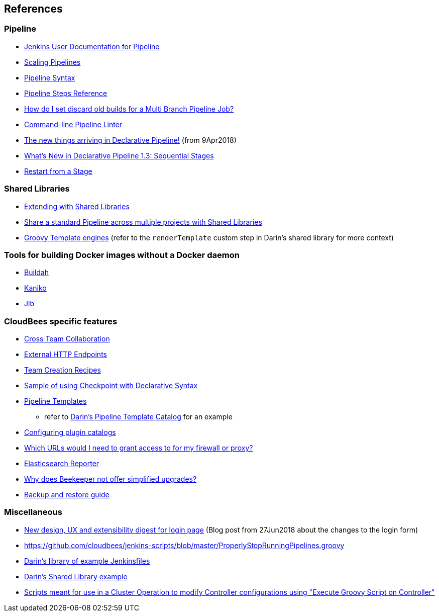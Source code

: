 
== References

=== Pipeline

* https://jenkins.io/doc/book/pipeline/[Jenkins User Documentation for Pipeline]
* https://jenkins.io/doc/book/pipeline/scaling-pipeline/[Scaling Pipelines]
* https://jenkins.io/doc/book/pipeline/syntax/[Pipeline Syntax]
* https://jenkins.io/doc/pipeline/steps/[Pipeline Steps Reference]
* https://support.cloudbees.com/hc/en-us/articles/115000237071-How-do-I-set-discard-old-builds-for-a-Multi-Branch-Pipeline-Job-[How do I set discard old builds for a Multi Branch Pipeline Job?]
* https://jenkins.io/doc/book/pipeline/development/#linter[Command-line Pipeline Linter]
* https://jenkins.io/blog/2018/04/09/whats-in-declarative/[The new things arriving in Declarative Pipeline!] (from 9Apr2018)
* https://jenkins.io/blog/2018/07/02/whats-new-declarative-piepline-13x-sequential-stages/[What's New in Declarative Pipeline 1.3: Sequential Stages]
* https://jenkins.io/doc/book/pipeline/running-pipelines/#restart-from-a-stage[Restart from a Stage]

=== Shared Libraries

* https://jenkins.io/doc/book/pipeline/shared-libraries/[Extending with Shared Libraries]
* https://jenkins.io/blog/2017/10/02/pipeline-templates-with-shared-libraries/[Share a standard Pipeline across multiple projects with Shared Libraries]
* http://docs.groovy-lang.org/docs/next/html/documentation/template-engines.html[Groovy Template engines] (refer to the `renderTemplate` custom step in Darin's shared library for more context)

=== Tools for building Docker images without a Docker daemon

* https://buildah.io/[Buildah]
* https://github.com/GoogleContainerTools/kaniko[Kaniko]
* https://github.com/GoogleContainerTools/jib[Jib]

=== CloudBees specific features

* https://docs.cloudbees.com/docs/cloudbees-ci/latest/cloud-admin-guide/cross-team-collaboration[Cross Team Collaboration]
* https://docs.cloudbees.com/docs/cloudbees-ci/latest/cloud-admin-guide/external-http-endpoints[External HTTP Endpoints]
* https://docs.cloudbees.com/docs/cloudbees-ci/latest/cloud-admin-guide/cje-ux#_command_line_interface[Team Creation Recipes]
* https://docs.cloudbees.com/docs/admin-resources/latest/pipelines/administering-jenkins-pipeline#_example_using_checkpoint_in_its_own_stage[Sample of using Checkpoint with Declarative Syntax]
* https://docs.cloudbees.com/docs/admin-resources/latest/pipeline-templates-user-guide/[Pipeline Templates]
** refer to https://github.com/darinpope/pipeline-template-catalogs[Darin's Pipeline Template Catalog] for an example
* https://docs.cloudbees.com/docs/admin-resources/latest/plugin-management/configuring-plugin-catalogs[Configuring plugin catalogs]
* https://support.cloudbees.com/hc/en-us/articles/360028853171-Which-URLs-would-I-need-to-grant-access-to-for-my-firewall-or-proxy-[Which URLs would I need to grant access to for my firewall or proxy?]
* https://docs.cloudbees.com/docs/cloudbees-ci/latest/monitoring/elasticsearch-reporter[Elasticsearch Reporter]
* https://support.cloudbees.com/hc/en-us/articles/360024965712-Why-do-Beekeeper-not-offer-simplified-upgrades-[Why does Beekeeper not offer simplified upgrades?]
* https://docs.cloudbees.com/docs/admin-resources/latest/backup-restore/[Backup and restore guide]

=== Miscellaneous

* https://jenkins.io/blog/2018/06/27/new-login-page/[New design, UX and extensibility digest for login page] (Blog post from 27Jun2018 about the changes to the login form)
* https://github.com/cloudbees/jenkins-scripts/blob/master/ProperlyStopRunningPipelines.groovy
* https://github.com/darinpope/jenkinsfile-library[Darin's library of example Jenkinsfiles]
* https://github.com/darinpope/github-api-global-lib[Darin's Shared Library example]
* https://github.com/darinpope/cloudbees-core-oc-groovy-scripts[Scripts meant for use in a Cluster Operation to modify Controller configurations using "Execute Groovy Script on Controller"]
